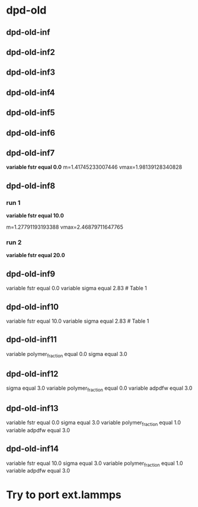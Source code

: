 * dpd-old
** dpd-old-inf
** dpd-old-inf2
** dpd-old-inf3
** dpd-old-inf4
** dpd-old-inf5
** dpd-old-inf6
** dpd-old-inf7
   *variable  fstr equal 0.0*
   m=1.41745233007446
   vmax=1.98139128340828

** dpd-old-inf8
*** run 1
   *variable  fstr equal 10.0*

   m=1.27791193193388
   vmax=2.46879711647765
*** run 2
   *variable  fstr equal 20.0*
** dpd-old-inf9
variable        fstr equal 0.0
variable        sigma equal 2.83  # Table 1
** dpd-old-inf10
variable        fstr equal 10.0
variable        sigma equal 2.83  # Table 1
** dpd-old-inf11
variable        polymer_fraction equal 0.0
sigma equal 3.0
** dpd-old-inf12
sigma equal 3.0
variable        polymer_fraction equal 0.0
variable        adpdfw   equal 3.0
** dpd-old-inf13
variable        fstr equal 0.0
sigma equal 3.0
variable        polymer_fraction equal 1.0
variable        adpdfw   equal 3.0
** dpd-old-inf14
variable        fstr equal 10.0
sigma equal 3.0
variable        polymer_fraction equal 1.0
variable        adpdfw   equal 3.0


* Try to port ext.lammps
